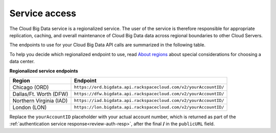 .. _service-access-endpoints:

========================
Service access
========================

The Cloud Big Data service is a regionalized service. The user of the service is therefore 
responsible for appropriate replication, caching, and overall maintenance of Cloud Big Data 
data across regional boundaries to other Cloud Servers.

The endpoints to use for your Cloud Big Data API calls are summarized in the following table.

To help you decide which regionalized endpoint to use, read `About regions`_ about special 
considerations for choosing a data center.

**Regionalized service endpoints**

+-------------------------+---------------------------------------------------------------------+
|         Region          |                                Endpoint                             |
+=========================+=====================================================================+
| Chicago (ORD)           | ``https://ord.bigdata.api.rackspacecloud.com/v2/yourAccountID/``    |
+-------------------------+---------------------------------------------------------------------+
| Dallas/Ft. Worth (DFW)  | ``https://dfw.bigdata.api.rackspacecloud.com/v2/yourAccountID/``    |
+-------------------------+---------------------------------------------------------------------+
| Northern Virginia (IAD) | ``https://iad.bigdata.api.rackspacecloud.com/v2/yourAccountID/``    |
+-------------------------+---------------------------------------------------------------------+
| London (LON)            | ``https://lon.bigdata.api.rackspacecloud.com/v2/yourAccountID/``    |
+-------------------------+---------------------------------------------------------------------+

Replace the ``yourAccountID`` placeholder with your actual account number, which is returned 
as part of the :ref:`authentication service response<review-auth-resp>`, after the final 
**/** in the ``publicURL`` field.

.. _About regions: http://www.rackspace.com/knowledge_center/article/about-regions
